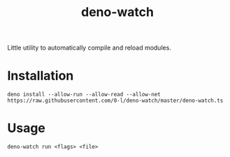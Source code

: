 #+TITLE: deno-watch

Little utility to automatically compile and reload modules.

* Installation

  ~deno install --allow-run --allow-read --allow-net https://raw.githubusercontent.com/0-l/deno-watch/master/deno-watch.ts~

* Usage

  ~deno-watch run <flags> <file>~
